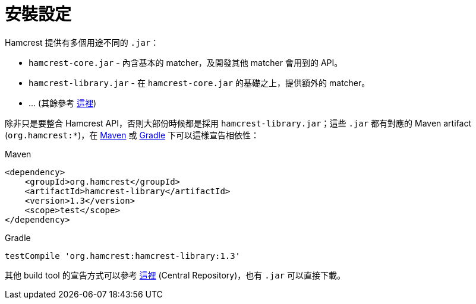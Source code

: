 = 安裝設定

Hamcrest 提供有多個用途不同的 `.jar`：

 * `hamcrest-core.jar` - 內含基本的 matcher，及開發其他 matcher 會用到的 API。
 * `hamcrest-library.jar` - 在 `hamcrest-core.jar` 的基礎之上，提供額外的 matcher。
 * ... (其餘參考 https://code.google.com/archive/p/hamcrest/wikis/HamcrestDistributables.wiki[這裡])

除非只是要整合 Hamcrest API，否則大部份時候都是採用 `hamcrest-library.jar`；這些 `.jar` 都有對應的 Maven artifact (`org.hamcrest:*`)，在 https://maven.apache.org/[Maven] 或 https://gradle.org/[Gradle] 下可以這樣宣告相依性：

.Maven
----
<dependency>
    <groupId>org.hamcrest</groupId>
    <artifactId>hamcrest-library</artifactId>
    <version>1.3</version>
    <scope>test</scope>
</dependency>
----

.Gradle
----
testCompile 'org.hamcrest:hamcrest-library:1.3'
----

其他 build tool 的宣告方式可以參考 http://search.maven.org/#search|ga|1|g%3Aorg.hamcrest[這裡] (Central Repository)，也有 `.jar` 可以直接下載。

